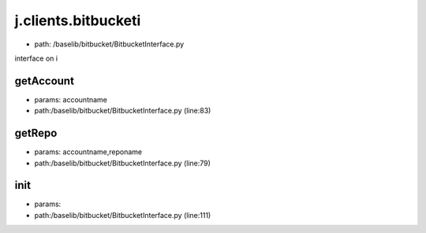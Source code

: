 
j.clients.bitbucketi
====================


* path: /baselib/bitbucket/BitbucketInterface.py


interface on i


getAccount
----------


* params: accountname
* path:/baselib/bitbucket/BitbucketInterface.py (line:83)


getRepo
-------


* params: accountname,reponame
* path:/baselib/bitbucket/BitbucketInterface.py (line:79)


init
----


* params:
* path:/baselib/bitbucket/BitbucketInterface.py (line:111)



